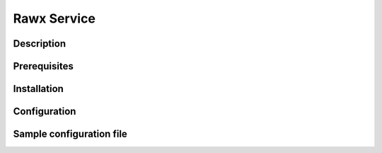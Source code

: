 ============
Rawx Service
============

Description
-----------

Prerequisites
-------------

Installation
------------

Configuration
-------------

Sample configuration file
-------------------------

.. code-block:: shell
   :caption: /etc/oio/sds/OPENIO/rawx-0/rawx-0-httpd.conf

   LoadModule mpm_worker_module   /usr/lib/apache2/modules/mod_mpm_worker.so
   LoadModule authz_core_module   /usr/lib/apache2/modules/mod_authz_core.so
   LoadModule dav_module          /usr/lib/apache2/modules/mod_dav.so
   LoadModule mime_module         /usr/lib/apache2/modules/mod_mime.so
   LoadModule dav_rawx_module     /usr/lib/apache2/modules/mod_dav_rawx.so
   LoadModule setenvif_module     /usr/lib/apache2/modules/mod_setenvif.so
   LoadModule alias_module        /usr/lib/apache2/modules/mod_alias.so
   LoadModule env_module          /usr/lib/apache2/modules/mod_env.so

   Alias / /x/

   Listen          172.17.0.2:6201
   PidFile         /run/oio/sds/OPENIO-rawx-0-httpd.pid
   ServerRoot      /var/lib/oio/sds/OPENIO/coredump
   ServerName      localhost
   ServerSignature Off
   ServerTokens    Prod
   DocumentRoot    /var/lib/oio/sds/OPENIO/rawx-0
   TypesConfig     /etc/mime.types

   User  openio
   Group openio

   SetEnv INFO_SERVICES OIO,OPENIO,rawx,1
   SetEnv LOG_TYPE access
   SetEnv LEVEL INF
   SetEnv HOSTNAME node1.openstacklocal

   SetEnvIf Remote_Addr "^" log-cid-out=1
   SetEnvIf Remote_Addr "^" log-cid-in=0
   SetEnvIf Request_Method "PUT" log-cid-in=1
   SetEnvIf Request_Method "PUT" !log-cid-out
   SetEnvIf log-cid-in 0 !log-cid-in

   LogFormat "%{%b %d %T}t %{HOSTNAME}e %{INFO_SERVICES}e %{pid}P %{tid}P %{LOG_TYPE}e %{LEVEL}e %{Host}i %a:%{remote}p %m %>s %D %I %{x-oio-chunk-meta-container-id}i %{x-oio-req-id}i %U" log/cid-in
   LogFormat "%{%b %d %T}t %{HOSTNAME}e %{INFO_SERVICES}e %{pid}P %{tid}P %{LOG_TYPE}e %{LEVEL}e %{Host}i %a:%{remote}p %m %>s %D %O %{x-oio-chunk-meta-container-id}o %{x-oio-req-id}i %U" log/cid-out

   ErrorLog /var/log/oio/sds/OPENIO/rawx-0/rawx-0-httpd-errors.log
   SetEnvIf Request_URI "/(stat|info)$" nolog=1

   SetEnvIf nolog 1 !log-cid-out
   SetEnvIf nolog 1 !log-cid-in

   CustomLog /var/log/oio/sds/OPENIO/rawx-0/rawx-0-httpd-access.log log/cid-out env=log-cid-out
   CustomLog /var/log/oio/sds/OPENIO/rawx-0/rawx-0-httpd-access.log log/cid-in  env=log-cid-in

   <IfModule worker.c>
   MaxRequestsPerChild 0
   MaxSpareThreads 256
   MinSpareThreads 32
   ServerLimit 16
   StartServers 1
   ThreadsPerChild 256
   </IfModule>


   DavDepthInfinity Off

   grid_docroot    /var/lib/oio/sds/OPENIO/rawx-0
   # How many hexdigits must be used to name the indirection directories
   grid_hash_width 3
   # How many levels of directories are used to store chunks
   grid_hash_depth 1
   # At the end of an upload, perform a fsync() on the chunk file itself
   grid_fsync      enabled
   # At the end of an upload, perform a fsync() on the directory holding the chunk
   grid_fsync_dir  enabled
   # Preallocate space for the chunk file (enabled by default)
   #grid_fallocate enabled
   # Enable compression ('zlib' or 'lzo' or 'off')
   grid_compression off
   grid_namespace  OPENIO
   grid_dir_run    /run/oio/sds

   <Directory />
   DAV rawx
   AllowOverride None
   Require all granted
   Options -SymLinksIfOwnerMatch -FollowSymLinks -Includes -Indexes
   </Directory>

   <VirtualHost 172.17.0.2:6201>
   # DO NOT REMOVE (even if empty) !
   </VirtualHost>

